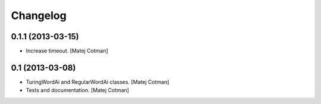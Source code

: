 Changelog
=========

0.1.1 (2013-03-15)
------------------

- Increase timeout.
  [Matej Cotman]


0.1 (2013-03-08)
----------------

- TuringWordAi and RegularWordAi classes.
  [Matej Cotman]
- Tests and documentation.
  [Matej Cotman]

